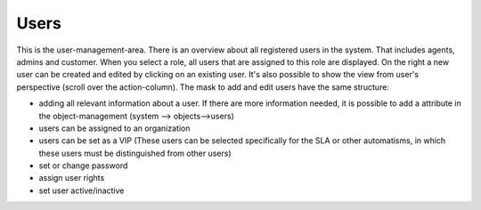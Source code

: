 Users
*****

This is the user-management-area. There is an overview about all registered users in the system. That includes agents, admins and customer. When you select a role, all users that are assigned to this role are displayed.
On the right a new user can be created and edited by clicking on an existing user. It's also possible to show the view from user's perspective (scroll over the action-column).
The mask to add and edit users have the same structure:

- adding all relevant information about a user. If there are more information needed, it is possible to add a attribute in the object-management (system --> objects-->users)
- users can be assigned to an organization 
- users can be set as a VIP (These users can be selected specifically for the SLA or other automatisms, in which these users must be distinguished from other users)
- set or change password
- assign user rights
- set user active/inactive